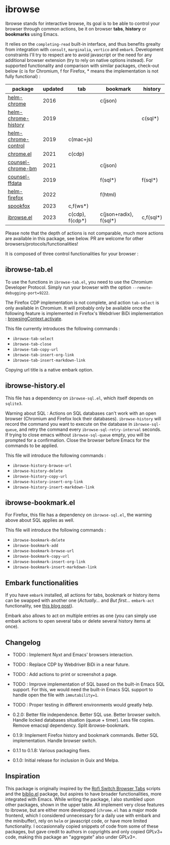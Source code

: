 
* ibrowse

Ibrowse stands for interactive browse, its goal is to be able to control your browser through common actions, be it on browser *tabs*, *history* or *bookmarks* using Emacs.

It relies on the =completing-read= built-in interface, and thus benefits grealty from integration with =consult=, =marginalia=, =vertico= and =embark=. Development constraints I'll try to respect are to avoid javascript or the need for any additional browser extension (try to rely on native options instead). For supported functionality and comparison with similar packages, check-out below (c is for Chromium, f for Firefox, * means the implementation is not fully functional) :

| package             | updated | tab             | bookmark               | history   |
|---------------------+---------+-----------------+------------------------+-----------|
| [[https://github.com/kawabata/helm-chrome][helm-chrome]]         |    2016 |                 | c(json)                |           |
| [[https://github.com/xuchunyang/helm-chrome-history][helm-chrome-history]] |    2019 |                 |                        | c(sql*)   |
| [[https://github.com/xuchunyang/helm-chrome-control][helm-chrome-control]] |    2019 | c(mac+js)       |                        |           |
| [[https://github.com/anticomputer/chrome.el][chrome.el]]           |    2021 | c(cdp)          |                        |           |
| [[https://github.com/BlueBoxWare/counsel-chrome-bm][counsel-chrome-bm]]   |    2021 |                 | c(json)                |           |
| [[https://github.com/cireu/counsel-ffdata][counsel-ffdata]]      |    2019 |                 | f(sql*)                | f(sql*)   |
| [[https://github.com/emacs-helm/helm-firefox][helm-firefox]]        |    2022 |                 | f(html)                |           |
| [[https://github.com/bitspook/spookfox][spookfox]]            |    2023 | c,f(ws*)        |                        |           |
| [[https://github.com/nicolas-graves/ibrowse.el/README.org][ibrowse.el]]          |    2023 | c(cdp), f(cdp*) | c(json+radix), f(sql*) | c,f(sql*) |

Please note that the depth of actions is not comparable, much more actions are available in this package, see below. PR are welcome for other browsers/protocols/functionalities!

It is composed of three control functionalities for your browser :

** ibrowse-tab.el

To use the functions in =ibrowse-tab.el=, you need to use the Chromium Developer Protocol. Simply run your browser with the option =--remote-debugging-port=9222=.

The Firefox CDP implementation is not complete, and action =tab-select= is only available in Chromium. It will probably only be available once the following feature is implemented in Firefox's Webdriver BiDi implementation : [[https://bugzilla.mozilla.org/show_bug.cgi?id=1841004][browsingContext.activate]].

This file currently introduces the following commands :
- =ibrowse-tab-select=
- =ibrowse-tab-close=
- =ibrowse-tab-copy-url=
- =ibrowse-tab-insert-org-link=
- =ibrowse-tab-insert-markdown-link=

Copying url title is a native embark option.

** ibrowse-history.el

This file has a dependency on =ibrowse-sql.el=, which itself depends on =sqlite3=.

Warning about SQL : Actions on SQL databases can't work with an open browser (Chromium and Firefox lock their databases). =ibrowse-history= will record the command you want to execute on the database in =ibrowse-sql-queue=, and retry the command every =ibrowse-sql-retry-interval= seconds. If trying to close emacs without =ibrowse-sql-queue= empty, you will be prompted for a confirmation. Close the browser before Emacs for the commands to be applied.

This file will introduce the following commands :
- =ibrowse-history-browse-url=
- =ibrowse-history-delete=
- =ibrowse-history-copy-url=
- =ibrowse-history-insert-org-link=
- =ibrowse-history-insert-markdown-link=

** ibrowse-bookmark.el

For Firefox, this file has a dependency on =ibrowse-sql.el=, the warning above about SQL applies as well.

This file will introduce the following commands :
- =ibrowse-bookmark-delete=
- =ibrowse-bookmark-add=
- =ibrowse-bookmark-browse-url=
- =ibrowse-bookmark-copy-url=
- =ibrowse-bookmark-insert-org-link=
- =ibrowse-bookmark-insert-markdown-link=

** Embark functionalities

If you have =embark= installed, all actions for tabs, bookmark or history items can be swapped with another one (/Actually.../ and /But first.../ =embark-act= functionality, see [[https://karthinks.com/software/fifteen-ways-to-use-embark/][this blog post]]).

Embark also allows to act on multiple entries as one (you can simply use embark actions to open several tabs or delete several history items at once).

** Changelog

- TODO : Implement Nyxt and Emacs' browsers interaction.
- TODO : Replace CDP by Webdriver BiDi in a near future.
- TODO : Add actions to print or screenshot a page.
- TODO : Improve implementation of SQL based on the built-in Emacs SQL support. For this, we would need the built-in Emacs SQL support to handle open the file with =immutability=1=.
- TODO : Proper testing in different environments would greatly help.

- 0.2.0: Better file independence. Better SQL use. Better browser switch. Handle locked databases situation (queue + timer). Less file copies. Remove emacsql dependency. Split ibrowse-bookmark.
- 0.1.9: Implement Firefox history and bookmark commands. Better SQL implementation. Handle browser switch.
- 0.1.1 to 0.1.8: Various packaging fixes.
- 0.1.0: Initial release for inclusion in Guix and Melpa.

** Inspiration

This package is originally inspired by the [[https://github.com/kevinmorio/rofi-switch-browser-tabs][Rofi Switch Browser Tabs]] scripts and the [[https://github.com/cpitclaudel/biblio.el][biblio.el]] package, but aspires to have broader functionalities, more integrated with Emacs. While writing the package, I also stumbled upon other packages, shown in the upper table. All implement very close features to ibrowse, but are either more developped (=chrome.el= has a major mode frontend, which I considered unnecessary for a daily use with embark and the minibuffer), rely on =helm= or javascript code, or have more limited functionality. I occasionnally copied snippets of code from some of these packages, but gave credit to authors in copyrights and only copied GPLv3+ code, making this package an "aggregate" also under GPLv3+.
